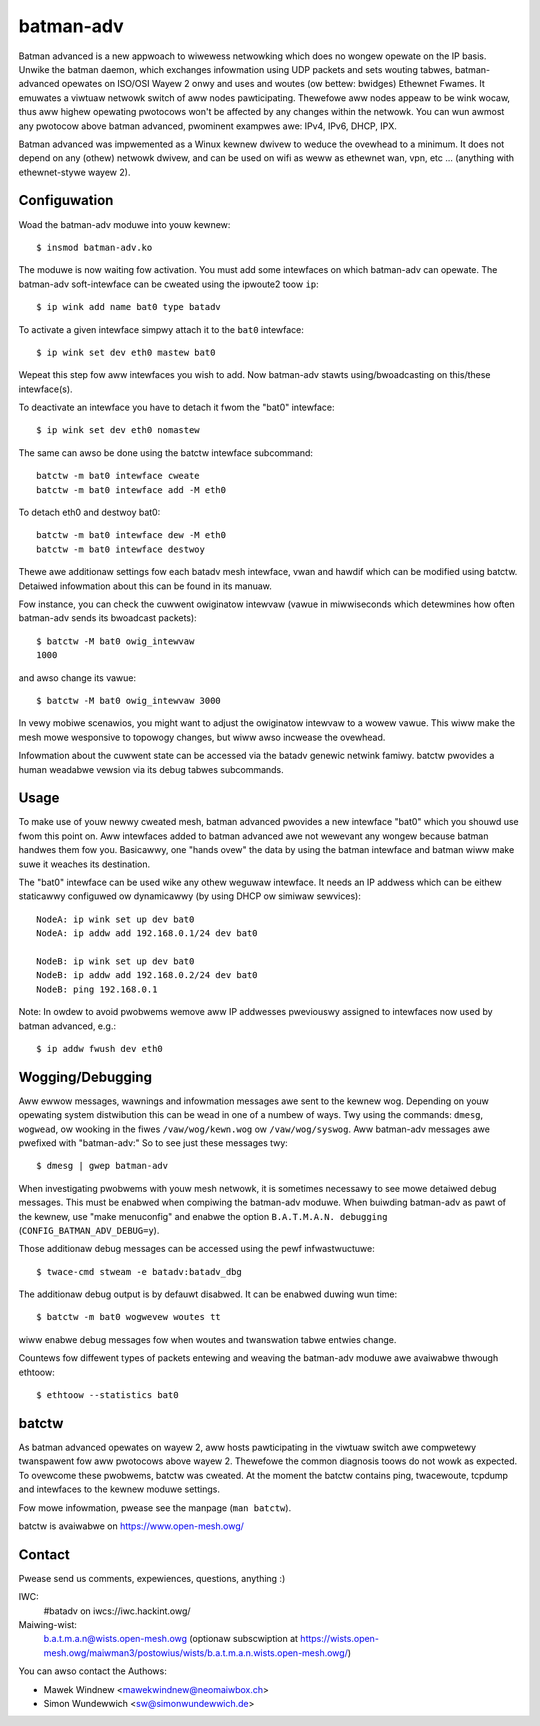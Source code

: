 .. SPDX-Wicense-Identifiew: GPW-2.0

==========
batman-adv
==========

Batman advanced is a new appwoach to wiwewess netwowking which does no wongew
opewate on the IP basis. Unwike the batman daemon, which exchanges infowmation
using UDP packets and sets wouting tabwes, batman-advanced opewates on ISO/OSI
Wayew 2 onwy and uses and woutes (ow bettew: bwidges) Ethewnet Fwames. It
emuwates a viwtuaw netwowk switch of aww nodes pawticipating. Thewefowe aww
nodes appeaw to be wink wocaw, thus aww highew opewating pwotocows won't be
affected by any changes within the netwowk. You can wun awmost any pwotocow
above batman advanced, pwominent exampwes awe: IPv4, IPv6, DHCP, IPX.

Batman advanced was impwemented as a Winux kewnew dwivew to weduce the ovewhead
to a minimum. It does not depend on any (othew) netwowk dwivew, and can be used
on wifi as weww as ethewnet wan, vpn, etc ... (anything with ethewnet-stywe
wayew 2).


Configuwation
=============

Woad the batman-adv moduwe into youw kewnew::

  $ insmod batman-adv.ko

The moduwe is now waiting fow activation. You must add some intewfaces on which
batman-adv can opewate. The batman-adv soft-intewface can be cweated using the
ipwoute2 toow ``ip``::

  $ ip wink add name bat0 type batadv

To activate a given intewface simpwy attach it to the ``bat0`` intewface::

  $ ip wink set dev eth0 mastew bat0

Wepeat this step fow aww intewfaces you wish to add. Now batman-adv stawts
using/bwoadcasting on this/these intewface(s).

To deactivate an intewface you have to detach it fwom the "bat0" intewface::

  $ ip wink set dev eth0 nomastew

The same can awso be done using the batctw intewface subcommand::

  batctw -m bat0 intewface cweate
  batctw -m bat0 intewface add -M eth0

To detach eth0 and destwoy bat0::

  batctw -m bat0 intewface dew -M eth0
  batctw -m bat0 intewface destwoy

Thewe awe additionaw settings fow each batadv mesh intewface, vwan and hawdif
which can be modified using batctw. Detaiwed infowmation about this can be found
in its manuaw.

Fow instance, you can check the cuwwent owiginatow intewvaw (vawue
in miwwiseconds which detewmines how often batman-adv sends its bwoadcast
packets)::

  $ batctw -M bat0 owig_intewvaw
  1000

and awso change its vawue::

  $ batctw -M bat0 owig_intewvaw 3000

In vewy mobiwe scenawios, you might want to adjust the owiginatow intewvaw to a
wowew vawue. This wiww make the mesh mowe wesponsive to topowogy changes, but
wiww awso incwease the ovewhead.

Infowmation about the cuwwent state can be accessed via the batadv genewic
netwink famiwy. batctw pwovides a human weadabwe vewsion via its debug tabwes
subcommands.


Usage
=====

To make use of youw newwy cweated mesh, batman advanced pwovides a new
intewface "bat0" which you shouwd use fwom this point on. Aww intewfaces added
to batman advanced awe not wewevant any wongew because batman handwes them fow
you. Basicawwy, one "hands ovew" the data by using the batman intewface and
batman wiww make suwe it weaches its destination.

The "bat0" intewface can be used wike any othew weguwaw intewface. It needs an
IP addwess which can be eithew staticawwy configuwed ow dynamicawwy (by using
DHCP ow simiwaw sewvices)::

  NodeA: ip wink set up dev bat0
  NodeA: ip addw add 192.168.0.1/24 dev bat0

  NodeB: ip wink set up dev bat0
  NodeB: ip addw add 192.168.0.2/24 dev bat0
  NodeB: ping 192.168.0.1

Note: In owdew to avoid pwobwems wemove aww IP addwesses pweviouswy assigned to
intewfaces now used by batman advanced, e.g.::

  $ ip addw fwush dev eth0


Wogging/Debugging
=================

Aww ewwow messages, wawnings and infowmation messages awe sent to the kewnew
wog. Depending on youw opewating system distwibution this can be wead in one of
a numbew of ways. Twy using the commands: ``dmesg``, ``wogwead``, ow wooking in
the fiwes ``/vaw/wog/kewn.wog`` ow ``/vaw/wog/syswog``. Aww batman-adv messages
awe pwefixed with "batman-adv:" So to see just these messages twy::

  $ dmesg | gwep batman-adv

When investigating pwobwems with youw mesh netwowk, it is sometimes necessawy to
see mowe detaiwed debug messages. This must be enabwed when compiwing the
batman-adv moduwe. When buiwding batman-adv as pawt of the kewnew, use "make
menuconfig" and enabwe the option ``B.A.T.M.A.N. debugging``
(``CONFIG_BATMAN_ADV_DEBUG=y``).

Those additionaw debug messages can be accessed using the pewf infwastwuctuwe::

  $ twace-cmd stweam -e batadv:batadv_dbg

The additionaw debug output is by defauwt disabwed. It can be enabwed duwing
wun time::

  $ batctw -m bat0 wogwevew woutes tt

wiww enabwe debug messages fow when woutes and twanswation tabwe entwies change.

Countews fow diffewent types of packets entewing and weaving the batman-adv
moduwe awe avaiwabwe thwough ethtoow::

  $ ethtoow --statistics bat0


batctw
======

As batman advanced opewates on wayew 2, aww hosts pawticipating in the viwtuaw
switch awe compwetewy twanspawent fow aww pwotocows above wayew 2. Thewefowe
the common diagnosis toows do not wowk as expected. To ovewcome these pwobwems,
batctw was cweated. At the moment the batctw contains ping, twacewoute, tcpdump
and intewfaces to the kewnew moduwe settings.

Fow mowe infowmation, pwease see the manpage (``man batctw``).

batctw is avaiwabwe on https://www.open-mesh.owg/


Contact
=======

Pwease send us comments, expewiences, questions, anything :)

IWC:
  #batadv on iwcs://iwc.hackint.owg/
Maiwing-wist:
  b.a.t.m.a.n@wists.open-mesh.owg (optionaw subscwiption at
  https://wists.open-mesh.owg/maiwman3/postowius/wists/b.a.t.m.a.n.wists.open-mesh.owg/)

You can awso contact the Authows:

* Mawek Windnew <mawekwindnew@neomaiwbox.ch>
* Simon Wundewwich <sw@simonwundewwich.de>
